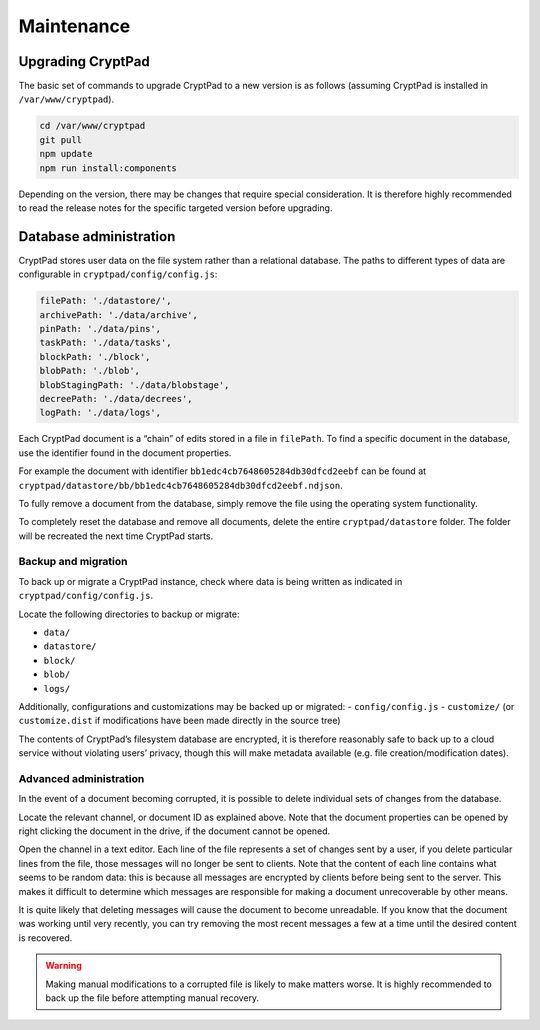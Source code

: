 Maintenance
===========

Upgrading CryptPad
------------------

The basic set of commands to upgrade CryptPad to a new version is as follows (assuming CryptPad is installed in ``/var/www/cryptpad``).

.. code:: bash

   cd /var/www/cryptpad
   git pull
   npm update
   npm run install:components

Depending on the version, there may be changes that require special consideration. It is therefore highly recommended to read the release notes for the specific targeted version before upgrading.

.. _admin_database:

Database administration
-----------------------

CryptPad stores user data on the file system rather than a relational database. The paths to different types of data are configurable in ``cryptpad/config/config.js``:

.. code:: javascript

   filePath: './datastore/',
   archivePath: './data/archive',
   pinPath: './data/pins',
   taskPath: './data/tasks',
   blockPath: './block',
   blobPath: './blob',
   blobStagingPath: './data/blobstage',
   decreePath: './data/decrees',
   logPath: './data/logs',

Each CryptPad document is a “chain” of edits stored in a file in ``filePath``. To find a specific document in the database, use the identifier found in the document properties.

For example the document with identifier ``bb1edc4cb7648605284db30dfcd2eebf`` can be found at ``cryptpad/datastore/bb/bb1edc4cb7648605284db30dfcd2eebf.ndjson``.

To fully remove a document from the database, simply remove the file using the operating system functionality.

To completely reset the database and remove all documents, delete the entire ``cryptpad/datastore`` folder. The folder will be recreated the next time CryptPad starts.

Backup and migration
~~~~~~~~~~~~~~~~~~~~

To back up or migrate a CryptPad instance, check where data is being written as indicated in ``cryptpad/config/config.js``.

Locate the following directories to backup or migrate:

-  ``data/``
-  ``datastore/``
-  ``block/``
-  ``blob/``
-  ``logs/``

Additionally, configurations and customizations may be backed up or migrated: - ``config/config.js`` - ``customize/`` (or ``customize.dist`` if modifications have been made directly in the source tree)

The contents of CryptPad’s filesystem database are encrypted, it is therefore reasonably safe to back up to a cloud service without violating users’ privacy, though this will make metadata available (e.g. file creation/modification dates).

Advanced administration
~~~~~~~~~~~~~~~~~~~~~~~

In the event of a document becoming corrupted, it is possible to delete individual sets of changes from the database.

Locate the relevant channel, or document ID as explained above. Note that the document properties can be opened by right clicking the document in the drive, if the document cannot be opened.

Open the channel in a text editor. Each line of the file represents a set of changes sent by a user, if you delete particular lines from the file, those messages will no longer be sent to clients. Note that the content of each line contains what seems to be random data: this is because all messages are encrypted by clients before being sent to the server. This makes it difficult to determine which messages are responsible for making a document unrecoverable by other means.

It is quite likely that deleting messages will cause the document to become unreadable. If you know that the document was working until very recently, you can try removing the most recent messages a few at a time until the desired content is recovered.

.. warning::

   Making manual modifications to a corrupted file is likely to make matters worse. It is highly recommended to back up the file before attempting manual recovery.
